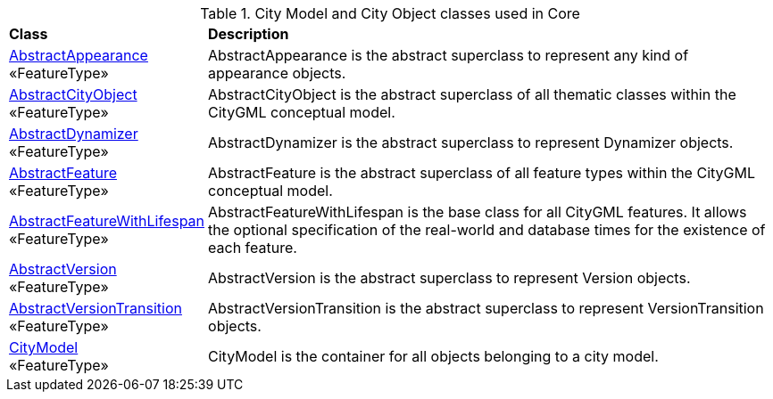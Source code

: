 [[Core-city-model-class-table]]
.City Model and City Object classes used in Core
[cols="2,6",options="headers"]
|===
^|*Class* ^|*Description*
|<<AbstractAppearance-section,AbstractAppearance>> +
 «FeatureType»  |AbstractAppearance is the abstract superclass to represent any kind of appearance objects.
|<<AbstractCityObject-section,AbstractCityObject>> +
 «FeatureType»  |AbstractCityObject is the abstract superclass of all thematic classes within the CityGML conceptual model.
|<<AbstractDynamizer-section,AbstractDynamizer>> +
 «FeatureType»  |AbstractDynamizer is the abstract superclass to represent Dynamizer objects.
|<<AbstractFeature-section,AbstractFeature>> +
 «FeatureType»  |AbstractFeature is the abstract superclass of all feature types within the CityGML conceptual model.
|<<AbstractFeatureWithLifespan-section,AbstractFeatureWithLifespan>> +
 «FeatureType»  |AbstractFeatureWithLifespan is the base class for all CityGML features. It allows the optional specification of the real-world and database times for the existence of each feature.
|<<AbstractVersion-section,AbstractVersion>> +
 «FeatureType»  |AbstractVersion is the abstract superclass to represent Version objects.
|<<AbstractVersionTransition-section,AbstractVersionTransition>> +
 «FeatureType»  |AbstractVersionTransition is the abstract superclass to represent VersionTransition objects.
|<<CityModel-section,CityModel>> +
 «FeatureType»  |CityModel is the container for all objects belonging to a city model.
|===

